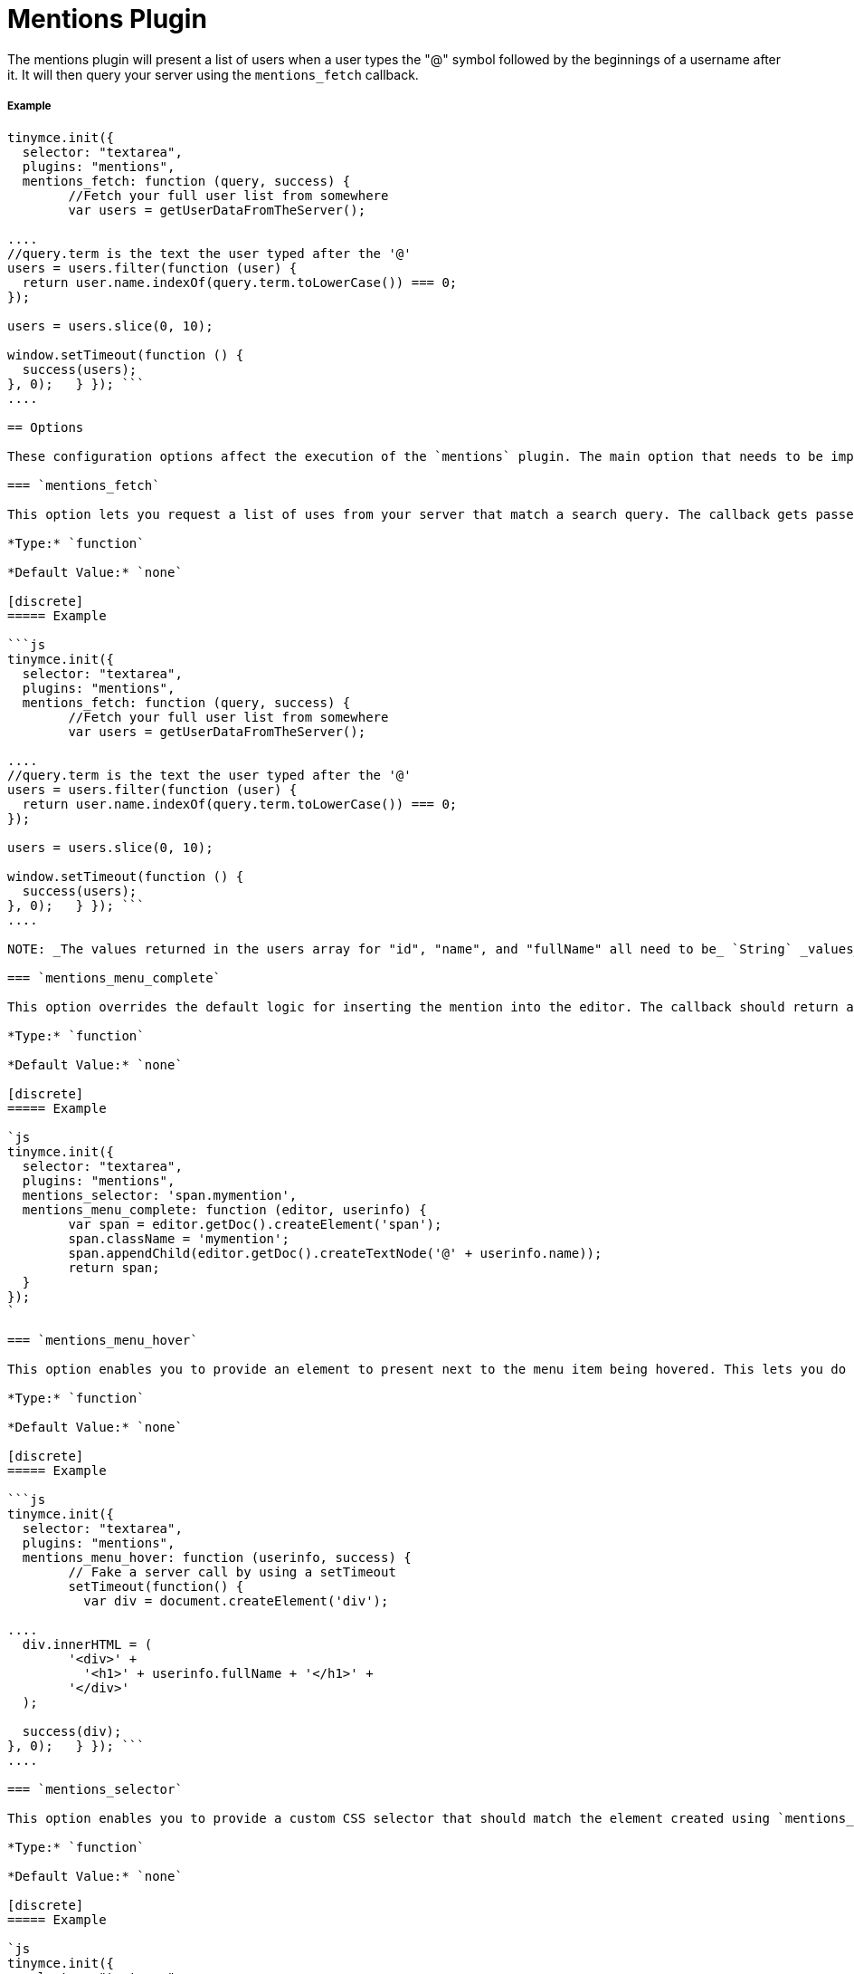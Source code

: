 = Mentions Plugin
:description: Enables @mention functionality.
:keywords: mentions atmentions
:title_nav: Mentions

The mentions plugin will present a list of users when a user types the "@" symbol followed by the beginnings of a username after it. It will then query your server using the `mentions_fetch` callback.

===== Example

```javascript
tinymce.init({
  selector: "textarea",
  plugins: "mentions",
  mentions_fetch: function (query, success) {
	//Fetch your full user list from somewhere
	var users = getUserDataFromTheServer();

....
//query.term is the text the user typed after the '@'
users = users.filter(function (user) {
  return user.name.indexOf(query.term.toLowerCase()) === 0;
});

users = users.slice(0, 10);

window.setTimeout(function () {
  success(users);
}, 0);   } }); ```
....

== Options

These configuration options affect the execution of the `mentions` plugin. The main option that needs to be implemented is the `mentions_fetch` callback.

=== `mentions_fetch`

This option lets you request a list of uses from your server that match a search query. The callback gets passed two parameters: one is the search query object, the other is the success callback to execute with the results. The query object has a term property that contains what the user has typed after the "@" sign. The success call should contain an array of users with the required properties "id", "name" and "fullName".

*Type:* `function`

*Default Value:* `none`

[discrete]
===== Example

```js
tinymce.init({
  selector: "textarea",
  plugins: "mentions",
  mentions_fetch: function (query, success) {
	//Fetch your full user list from somewhere
	var users = getUserDataFromTheServer();

....
//query.term is the text the user typed after the '@'
users = users.filter(function (user) {
  return user.name.indexOf(query.term.toLowerCase()) === 0;
});

users = users.slice(0, 10);

window.setTimeout(function () {
  success(users);
}, 0);   } }); ```
....

NOTE: _The values returned in the users array for "id", "name", and "fullName" all need to be_ `String` _values_

=== `mentions_menu_complete`

This option overrides the default logic for inserting the mention into the editor. The callback should return an element created using the editor's document.

*Type:* `function`

*Default Value:* `none`

[discrete]
===== Example

`js
tinymce.init({
  selector: "textarea",
  plugins: "mentions",
  mentions_selector: 'span.mymention',
  mentions_menu_complete: function (editor, userinfo) {
	var span = editor.getDoc().createElement('span');
	span.className = 'mymention';
	span.appendChild(editor.getDoc().createTextNode('@' + userinfo.name));
	return span;
  }
});
`

=== `mentions_menu_hover`

This option enables you to provide an element to present next to the menu item being hovered. This lets you do custom UIs for presenting user information.

*Type:* `function`

*Default Value:* `none`

[discrete]
===== Example

```js
tinymce.init({
  selector: "textarea",
  plugins: "mentions",
  mentions_menu_hover: function (userinfo, success) {
	// Fake a server call by using a setTimeout
	setTimeout(function() {
	  var div = document.createElement('div');

....
  div.innerHTML = (
	'<div>' +
	  '<h1>' + userinfo.fullName + '</h1>' +
	'</div>'
  );

  success(div);
}, 0);   } }); ```
....

=== `mentions_selector`

This option enables you to provide a custom CSS selector that should match the element created using `mentions_menu_complete`. This enables the plugin to find existing mentions. The callback takes two parameters: the editor instance and the userinfo object. A warning will be logged to console unless they match.

*Type:* `function`

*Default Value:* `none`

[discrete]
===== Example

`js
tinymce.init({
  selector: "textarea",
  plugins: "mentions",
  mentions_selector: 'span.mymention',
  mentions_menu_complete: function (editor, userinfo) {
	var span = editor.getDoc().createElement('span');
	span.className = 'mymention';
	span.appendChild(editor.getDoc().createTextNode('@' + userinfo.name));
	return span;
  }
});
`

=== `mentions_select`

This option enables you to provide an element to be presented next to a selected mention on page. This could include more details about the user.

*Type:* `function`

*Default Value:* `none`

[discrete]
===== Example

```js
tinymce.init({
  selector: "textarea",
  plugins: "mentions",
  mentions_selector: 'span.mymention',
  mentions_select: function (mention, success) {
	var div = document.createElement('div');

....
div.innerHTML = (
  '<div>' +
	'<h1>Some more info about the user</h1>' +
  '</div>'
);

success(div);   } }); ```
....

== API

=== `getUsers`

You can retrieve the inserted users by calling `getUsers` on the plugin instance object of an editor. This will return an array of users that the author `@mentioned` in the content, but only the ones currently present in the content and will exclude any existing before the content was created. It will also exclude duplicate inserts by using the `userinfo` objects id property.

[discrete]
===== Example

`js
var users = tinymce.activeEditor.plugins.mentions.getUsers();
console.log(users);
`

== Downloading Mentions Plugin

A https://www.tinymce.com/pricing/[TinyMCE Enterprise] subscription includes the ability to download and install the mentions feature for the editor.
